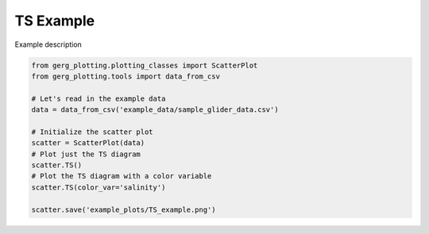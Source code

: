 
.. DO NOT EDIT.
.. THIS FILE WAS AUTOMATICALLY GENERATED BY SPHINX-GALLERY.
.. TO MAKE CHANGES, EDIT THE SOURCE PYTHON FILE:
.. "auto_examples\plot_TS_example.py"
.. LINE NUMBERS ARE GIVEN BELOW.

.. only:: html

    .. note::
        :class: sphx-glr-download-link-note

        :ref:`Go to the end <sphx_glr_download_auto_examples_plot_TS_example.py>`
        to download the full example code.

.. rst-class:: sphx-glr-example-title

.. _sphx_glr_auto_examples_plot_TS_example.py:


TS Example
===================================

Example description

.. image:: ../examples/example_plots/TS_example.png
    :alt: Pre-generated image for this example

.. GENERATED FROM PYTHON SOURCE LINES 11-25

.. code-block:: Python

    from gerg_plotting.plotting_classes import ScatterPlot
    from gerg_plotting.tools import data_from_csv

    # Let's read in the example data
    data = data_from_csv('example_data/sample_glider_data.csv')

    # Initialize the scatter plot
    scatter = ScatterPlot(data)
    # Plot just the TS diagram
    scatter.TS()
    # Plot the TS diagram with a color variable
    scatter.TS(color_var='salinity')

    scatter.save('example_plots/TS_example.png')


.. _sphx_glr_download_auto_examples_plot_TS_example.py:

.. only:: html

  .. container:: sphx-glr-footer sphx-glr-footer-example

    .. container:: sphx-glr-download sphx-glr-download-jupyter

      :download:`Download Jupyter notebook: plot_TS_example.ipynb <plot_TS_example.ipynb>`

    .. container:: sphx-glr-download sphx-glr-download-python

      :download:`Download Python source code: plot_TS_example.py <plot_TS_example.py>`

    .. container:: sphx-glr-download sphx-glr-download-zip

      :download:`Download zipped: plot_TS_example.zip <plot_TS_example.zip>`


.. only:: html

 .. rst-class:: sphx-glr-signature

    `Gallery generated by Sphinx-Gallery <https://sphinx-gallery.github.io>`_
